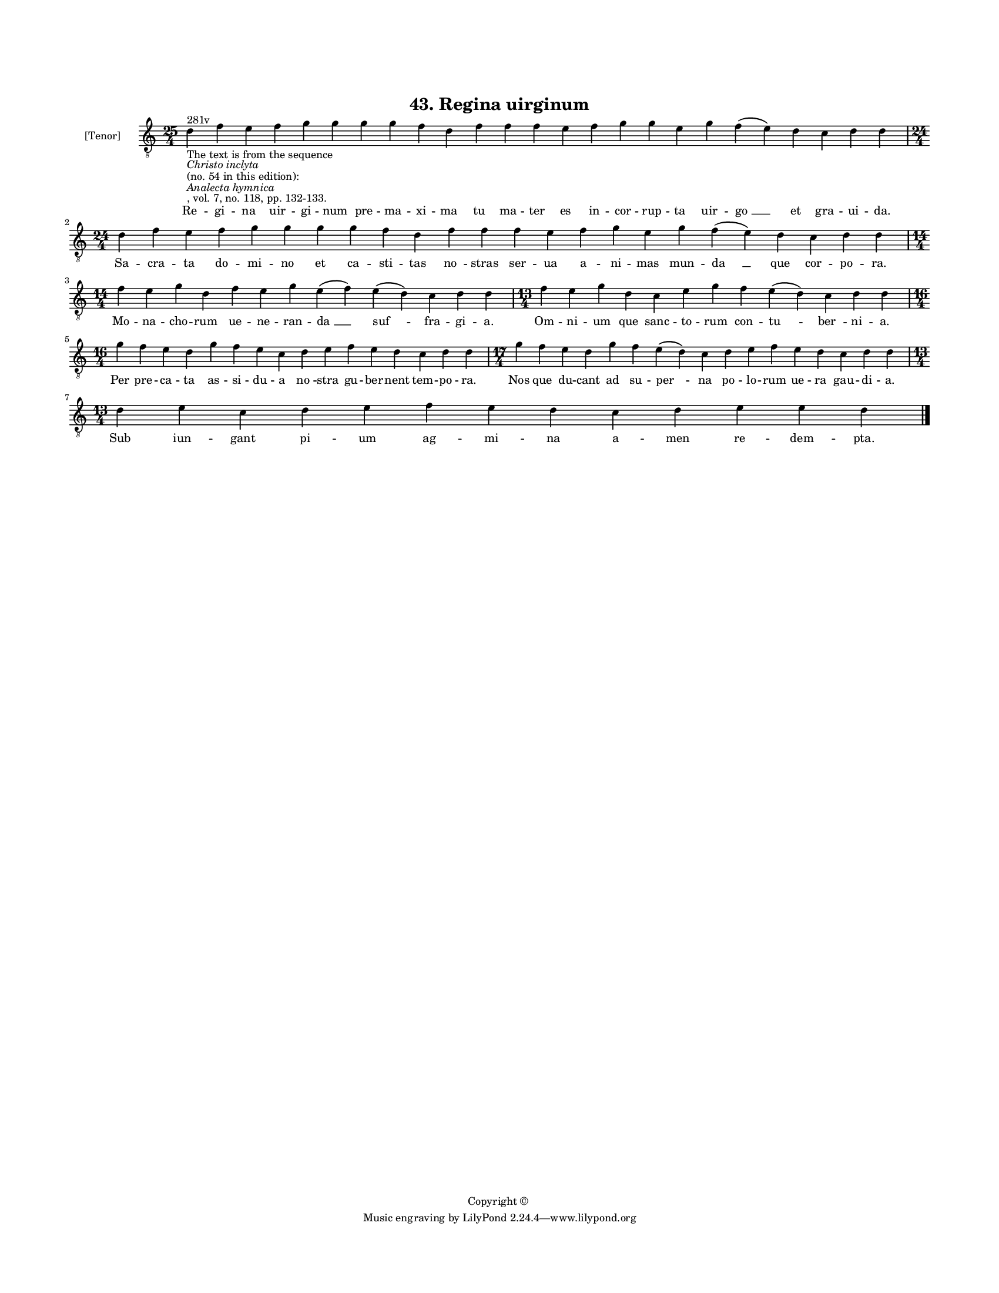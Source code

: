 
\version "2.18.2"
% automatically converted by musicxml2ly from musicxml/BN_lat_1112_Sequence_43_Regina_uirginum.xml

\header {
    encodingsoftware = "Sibelius 6.2"
    encodingdate = "2019-04-17"
    copyright = "Copyright © "
    title = "43. Regina uirginum"
    }

#(set-global-staff-size 11.9501574803)
\paper {
    paper-width = 21.59\cm
    paper-height = 27.94\cm
    top-margin = 2.0\cm
    bottom-margin = 1.5\cm
    left-margin = 1.5\cm
    right-margin = 1.5\cm
    between-system-space = 2.1\cm
    page-top-space = 1.28\cm
    }
\layout {
    \context { \Score
        autoBeaming = ##f
        }
    }
PartPOneVoiceOne =  \relative d' {
    \clef "treble_8" \key c \major \time 25/4 | % 1
    d4 ^"281v" -"The text is from the sequence" -\markup{ \italic
        {Christo inclyta} } -"(no. 54 in this edition):" -\markup{
        \italic {Analecta hymnica} } -", vol. 7, no. 118, pp. 132-133."
    f4 e4 f4 g4 g4 g4 g4 f4 d4 f4 f4 f4 e4 f4 g4 g4 e4 g4 f4 ( e4 ) d4 c4
    d4 d4 | % 2
    \time 24/4  d4 f4 e4 f4 g4 g4 g4 g4 f4 d4 f4 f4 f4 e4 f4 g4 e4 g4 f4
    ( e4 ) d4 c4 d4 d4 \break | % 3
    \time 14/4  f4 e4 g4 d4 f4 e4 g4 e4 ( f4 ) e4 ( d4 ) c4 d4 d4 | % 4
    \time 13/4  f4 e4 g4 d4 c4 e4 g4 f4 e4 ( d4 ) c4 d4 d4 \break | % 5
    \time 16/4  g4 f4 e4 d4 g4 f4 e4 c4 d4 e4 f4 e4 d4 c4 d4 d4 | % 6
    \time 17/4  g4 f4 e4 d4 g4 f4 e4 ( d4 ) c4 d4 e4 f4 e4 d4 c4 d4 d4
    \break | % 7
    \time 13/4  d4 e4 c4 d4 e4 f4 e4 d4 c4 d4 e4 e4 d4 \bar "|."
    }

PartPOneVoiceOneLyricsOne =  \lyricmode { Re -- gi -- na uir -- gi --
    num pre -- ma -- xi -- ma tu ma -- ter es in -- cor -- rup -- ta uir
    -- "go " __ et gra -- ui -- "da." Sa -- cra -- ta do -- mi -- no et
    ca -- sti -- tas "no " -- stras ser -- ua a -- ni -- mas mun -- "da
    " __ que cor -- po -- "ra." Mo -- na -- cho -- rum ue -- ne -- ran
    -- "da " __ "suf " -- fra -- gi -- "a." Om -- ni -- um que sanc --
    to -- rum con -- "tu " -- "ber " -- ni -- "a." Per pre -- ca -- ta
    as -- si -- du -- a "no " -- stra gu -- ber -- nent tem -- po --
    "ra." Nos que du -- cant ad su -- "per " -- na po -- lo -- rum ue --
    ra gau -- di -- "a." Sub iun -- gant pi -- um ag -- mi -- na a --
    men re -- dem -- "pta." }

% The score definition
\score {
    <<
        \new Staff <<
            \set Staff.instrumentName = "[Tenor]"
            \context Staff << 
                \context Voice = "PartPOneVoiceOne" { \PartPOneVoiceOne }
                \new Lyrics \lyricsto "PartPOneVoiceOne" \PartPOneVoiceOneLyricsOne
                >>
            >>
        
        >>
    \layout {}
    % To create MIDI output, uncomment the following line:
    %  \midi {}
    }

